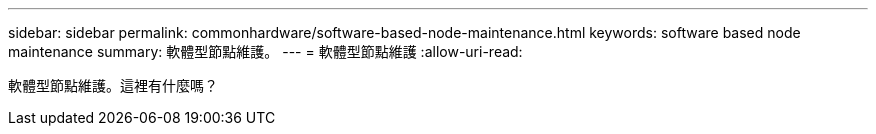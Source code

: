 ---
sidebar: sidebar 
permalink: commonhardware/software-based-node-maintenance.html 
keywords: software based node maintenance 
summary: 軟體型節點維護。 
---
= 軟體型節點維護
:allow-uri-read: 


[role="lead"]
軟體型節點維護。這裡有什麼嗎？

